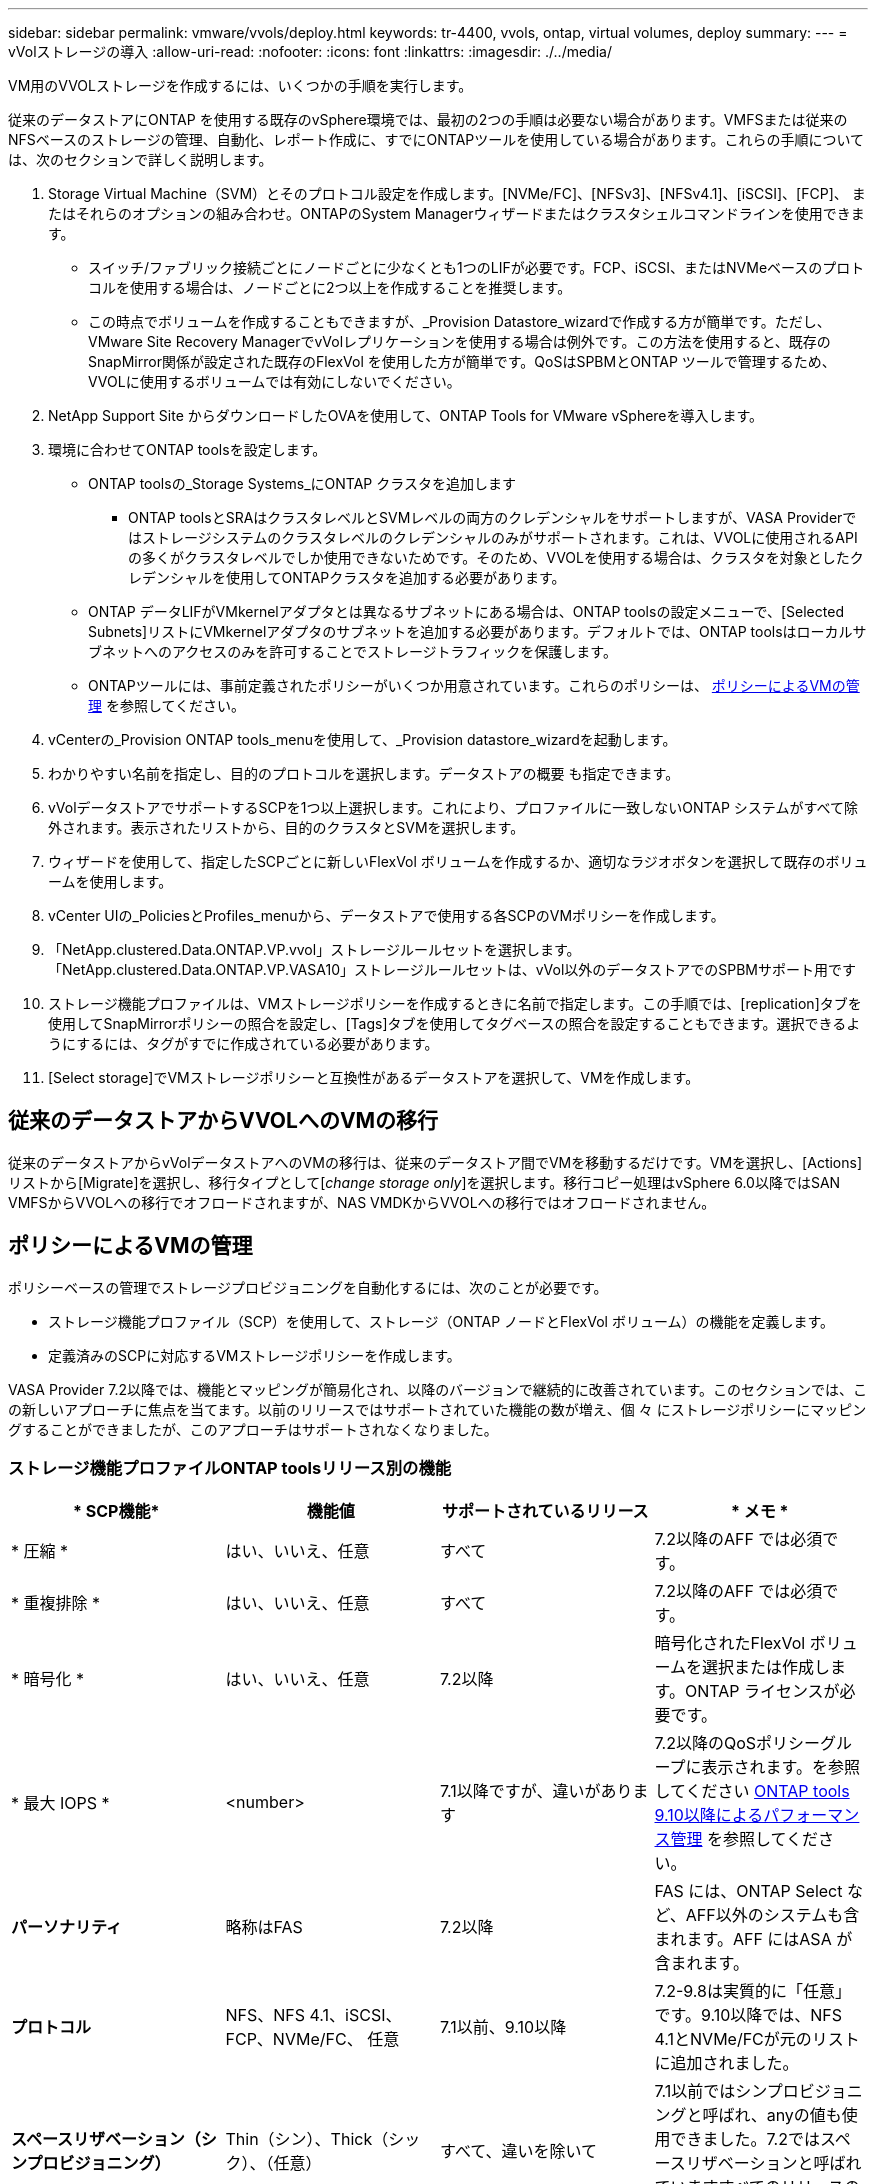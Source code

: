 ---
sidebar: sidebar 
permalink: vmware/vvols/deploy.html 
keywords: tr-4400, vvols, ontap, virtual volumes, deploy 
summary:  
---
= vVolストレージの導入
:allow-uri-read: 
:nofooter: 
:icons: font
:linkattrs: 
:imagesdir: ./../media/


[role="lead"]
VM用のVVOLストレージを作成するには、いくつかの手順を実行します。

従来のデータストアにONTAP を使用する既存のvSphere環境では、最初の2つの手順は必要ない場合があります。VMFSまたは従来のNFSベースのストレージの管理、自動化、レポート作成に、すでにONTAPツールを使用している場合があります。これらの手順については、次のセクションで詳しく説明します。

. Storage Virtual Machine（SVM）とそのプロトコル設定を作成します。[NVMe/FC]、[NFSv3]、[NFSv4.1]、[iSCSI]、[FCP]、 またはそれらのオプションの組み合わせ。ONTAPのSystem Managerウィザードまたはクラスタシェルコマンドラインを使用できます。
+
** スイッチ/ファブリック接続ごとにノードごとに少なくとも1つのLIFが必要です。FCP、iSCSI、またはNVMeベースのプロトコルを使用する場合は、ノードごとに2つ以上を作成することを推奨します。
** この時点でボリュームを作成することもできますが、_Provision Datastore_wizardで作成する方が簡単です。ただし、VMware Site Recovery ManagerでvVolレプリケーションを使用する場合は例外です。この方法を使用すると、既存のSnapMirror関係が設定された既存のFlexVol を使用した方が簡単です。QoSはSPBMとONTAP ツールで管理するため、VVOLに使用するボリュームでは有効にしないでください。


. NetApp Support Site からダウンロードしたOVAを使用して、ONTAP Tools for VMware vSphereを導入します。
. 環境に合わせてONTAP toolsを設定します。
+
** ONTAP toolsの_Storage Systems_にONTAP クラスタを追加します
+
*** ONTAP toolsとSRAはクラスタレベルとSVMレベルの両方のクレデンシャルをサポートしますが、VASA Providerではストレージシステムのクラスタレベルのクレデンシャルのみがサポートされます。これは、VVOLに使用されるAPIの多くがクラスタレベルでしか使用できないためです。そのため、VVOLを使用する場合は、クラスタを対象としたクレデンシャルを使用してONTAPクラスタを追加する必要があります。


** ONTAP データLIFがVMkernelアダプタとは異なるサブネットにある場合は、ONTAP toolsの設定メニューで、[Selected Subnets]リストにVMkernelアダプタのサブネットを追加する必要があります。デフォルトでは、ONTAP toolsはローカルサブネットへのアクセスのみを許可することでストレージトラフィックを保護します。
** ONTAPツールには、事前定義されたポリシーがいくつか用意されています。これらのポリシーは、 <<ポリシーによるVMの管理>> を参照してください。


. vCenterの_Provision ONTAP tools_menuを使用して、_Provision datastore_wizardを起動します。
. わかりやすい名前を指定し、目的のプロトコルを選択します。データストアの概要 も指定できます。
. vVolデータストアでサポートするSCPを1つ以上選択します。これにより、プロファイルに一致しないONTAP システムがすべて除外されます。表示されたリストから、目的のクラスタとSVMを選択します。
. ウィザードを使用して、指定したSCPごとに新しいFlexVol ボリュームを作成するか、適切なラジオボタンを選択して既存のボリュームを使用します。
. vCenter UIの_PoliciesとProfiles_menuから、データストアで使用する各SCPのVMポリシーを作成します。
. 「NetApp.clustered.Data.ONTAP.VP.vvol」ストレージルールセットを選択します。「NetApp.clustered.Data.ONTAP.VP.VASA10」ストレージルールセットは、vVol以外のデータストアでのSPBMサポート用です
. ストレージ機能プロファイルは、VMストレージポリシーを作成するときに名前で指定します。この手順では、[replication]タブを使用してSnapMirrorポリシーの照合を設定し、[Tags]タブを使用してタグベースの照合を設定することもできます。選択できるようにするには、タグがすでに作成されている必要があります。
. [Select storage]でVMストレージポリシーと互換性があるデータストアを選択して、VMを作成します。




== 従来のデータストアからVVOLへのVMの移行

従来のデータストアからvVolデータストアへのVMの移行は、従来のデータストア間でVMを移動するだけです。VMを選択し、[Actions]リストから[Migrate]を選択し、移行タイプとして[_change storage only_]を選択します。移行コピー処理はvSphere 6.0以降ではSAN VMFSからVVOLへの移行でオフロードされますが、NAS VMDKからVVOLへの移行ではオフロードされません。



== ポリシーによるVMの管理

ポリシーベースの管理でストレージプロビジョニングを自動化するには、次のことが必要です。

* ストレージ機能プロファイル（SCP）を使用して、ストレージ（ONTAP ノードとFlexVol ボリューム）の機能を定義します。
* 定義済みのSCPに対応するVMストレージポリシーを作成します。


VASA Provider 7.2以降では、機能とマッピングが簡易化され、以降のバージョンで継続的に改善されています。このセクションでは、この新しいアプローチに焦点を当てます。以前のリリースではサポートされていた機能の数が増え、個 々 にストレージポリシーにマッピングすることができましたが、このアプローチはサポートされなくなりました。



=== ストレージ機能プロファイルONTAP toolsリリース別の機能

|===
| * SCP機能* | *機能値* | *サポートされているリリース* | * メモ * 


| * 圧縮 * | はい、いいえ、任意 | すべて | 7.2以降のAFF では必須です。 


| * 重複排除 * | はい、いいえ、任意 | すべて | 7.2以降のAFF では必須です。 


| * 暗号化 * | はい、いいえ、任意 | 7.2以降 | 暗号化されたFlexVol ボリュームを選択または作成します。ONTAP ライセンスが必要です。 


| * 最大 IOPS * | <number> | 7.1以降ですが、違いがあります | 7.2以降のQoSポリシーグループに表示されます。を参照してください <<ONTAP tools 9.10以降によるパフォーマンス管理>> を参照してください。 


| *パーソナリティ* | 略称はFAS | 7.2以降 | FAS には、ONTAP Select など、AFF以外のシステムも含まれます。AFF にはASA が含まれます。 


| *プロトコル* | NFS、NFS 4.1、iSCSI、FCP、NVMe/FC、 任意 | 7.1以前、9.10以降 | 7.2-9.8は実質的に「任意」です。9.10以降では、NFS 4.1とNVMe/FCが元のリストに追加されました。 


| *スペースリザベーション（シンプロビジョニング）* | Thin（シン）、Thick（シック）、（任意） | すべて、違いを除いて | 7.1以前ではシンプロビジョニングと呼ばれ、anyの値も使用できました。7.2ではスペースリザベーションと呼ばれていますすべてのリリースのデフォルトはシンです。 


| * 階層化ポリシー * | [任意]、[なし]、[スナップショット]、[自動] | 7.2以降 | FabricPoolに使用- ONTAP 9.4以降を搭載したAFFまたはASAが必要です。NetApp StorageGRID のようなオンプレミスのS3解決策 を使用しないかぎり、Snapshotのみが推奨されます。 
|===


==== ストレージ機能プロファイルの作成

NetApp VASA Providerには、いくつかのSCPが事前定義されています。新しいSCPは、vCenter UIを使用して手動で作成することも、REST APIを使用した自動化を通じて作成することもできます。新しいプロファイルで機能を指定するか、既存のプロファイルをクローニングするか、既存の従来のデータストアからプロファイルを自動生成します。これは、ONTAP ツールのメニューを使用して行います。ストレージ機能プロファイル_を使用してプロファイルを作成またはクローニングし、ストレージマッピング_を使用してプロファイルを自動生成します。



===== ONTAP tools 9.10以降のストレージ機能

image:vvols-image9.png["『Storage Capabilities for ONTAP tools 9.10 and later』、300"]

image:vvols-image12.png["『Storage Capabilities for ONTAP tools 9.10 and later』、300"]

image:vvols-image11.png["『Storage Capabilities for ONTAP tools 9.10 and later』、300"]

image:vvols-image10.png["『Storage Capabilities for ONTAP tools 9.10 and later』、300"]

image:vvols-image14.png["『Storage Capabilities for ONTAP tools 9.10 and later』、300"]

image:vvols-image13.png["『Storage Capabilities for ONTAP tools 9.10 and later』、300"]

* vVolデータストアを作成しています*
必要なSCPを作成したら、そのSCPを使用してVVOLデータストア（および必要に応じてデータストア用のFlexVol ボリューム）を作成できます。ONTAP データストアを作成するホスト、クラスタ、またはデータセンターを右クリックし、_vVol tools>>_Provision Datastore_を選択します。データストアでサポートするSCPを1つ以上選択し、既存のFlexVol ボリュームから選択するか、データストア用に新しいFlexVol ボリュームをプロビジョニングします。最後に、データストアのデフォルトのSCPを指定します。このSCPは、ポリシーで指定されたSCPが設定されていないVMやスワップVVOL（ハイパフォーマンスなストレージは必要ありません）に使用されます。



=== 仮想マシンストレージポリシーを作成しています

仮想マシンストレージポリシーは、Storage I/O ControlやvSphere Encryptionなどのオプション機能を管理するためにvSphereで使用されます。また、VVOLでも使用され、特定のストレージ機能をVMに適用します。ポリシーを使用して特定のSCPをVMに適用するには、「NetApp.clustered.Data.ONTAP.VP.vVol」ストレージタイプと「ProfileName」ルールを使用します。ONTAP tools VASA Providerでのこの例については、link：ontap.html #ベストプラクティス[NFS v3経由でVVOLを使用するネットワーク設定例]を参照してください。「NetApp.clustered.Data.ONTAP.VP.VASA10」ストレージのルールは、VVOLベース以外のデータストアで使用します。

以前のリリースも似ていますが、で説明しているように、 <<ストレージ機能プロファイルONTAP toolsリリース別の機能>>オプションは異なります。

作成したストレージポリシーは、に示すように、新しいVMのプロビジョニング時に使用できます。 link:overview.html#deploy-vm-using-storage-policy["ストレージポリシーを使用してVMを導入します"]。VASA Provider 7.2でパフォーマンス管理機能を使用する場合のガイドラインについては、を参照してください。 <<ONTAP tools 9.10以降によるパフォーマンス管理>>。



==== ONTAP tools VASA Provider 9.10を使用したVMストレージポリシーの作成

image:vvols-image15.png["「ONTAP tools VASA Provider 9.10を使用したVMストレージポリシーの作成」、300"]



==== ONTAP tools 9.10以降によるパフォーマンス管理

* ONTAP tools 9.10では、独自の分散配置アルゴリズムを使用して、vVolデータストア内の最適なFlexVol に新しいvVolが配置されます。指定したSCPと一致するFlexVol ボリュームに基づいて配置されます。これにより、データストアとバッキングストレージが、指定されたパフォーマンス要件を確実に満たすことができます。
* 最小IOPSや最大IOPSなどのパフォーマンス機能を変更するには、特定の構成に注意する必要があります。
+
** *最小IOPSと最大IOPS *はSCPで指定し、VMポリシーで使用できます。
+
*** SCPでIOPSを変更しても、VMポリシーを編集してそれを使用するVMに再適用するまで、VVOLのQoSは変更されません（ <<ONTAP tools 9.10以降のストレージ機能>>）。または、必要なIOPSで新しいSCPを作成し、そのSCPを使用する（VMに再適用する）ようにポリシーを変更します。一般的には、サービス階層ごとに個別のSCPとVMストレージポリシーを定義し、VMのVMストレージポリシーを変更することを推奨します。
*** AFF とFAS のパーソナリティではIOPS設定が異なります。AFF では、MinとMaxの両方を使用できます。ただし、AFF以外のシステムで使用できるのは最大IOPSの設定のみです。




* 場合によっては、ポリシーの変更後（手動またはVASA ProviderとONTAP による自動）にVVOLの移行が必要になることがあります。
+
** 一部の変更では移行は必要ありません（最大IOPSの変更など、前述のようにVMにすぐに適用できます）。
** VVOLが格納されている現在のFlexVol でポリシーの変更をサポートできない場合（要求された暗号化ポリシーまたは階層化ポリシーがプラットフォームでサポートされていない場合など）は、vCenterでVMを手動で移行する必要があります。


* ONTAP toolsは、現在サポートされているバージョンのONTAP に対して、共有されていないQoSポリシーを個別に作成します。そのため、個 々 のVMDKにはそれぞれ独自のIOPSが割り当てられます。




===== VMストレージポリシーを再適用しています

image:vvols-image16.png["「Reapplying VM Storage Policy」、300"]
